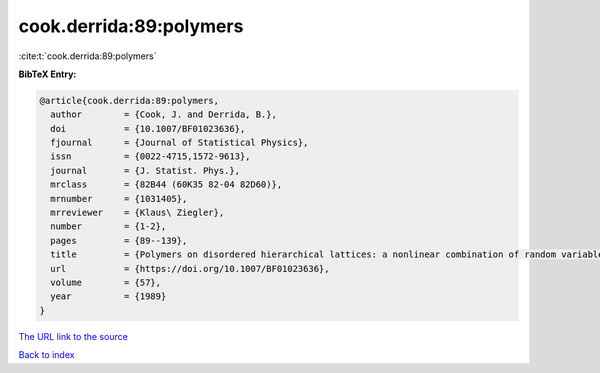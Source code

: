 cook.derrida:89:polymers
========================

:cite:t:`cook.derrida:89:polymers`

**BibTeX Entry:**

.. code-block:: bibtex

   @article{cook.derrida:89:polymers,
     author        = {Cook, J. and Derrida, B.},
     doi           = {10.1007/BF01023636},
     fjournal      = {Journal of Statistical Physics},
     issn          = {0022-4715,1572-9613},
     journal       = {J. Statist. Phys.},
     mrclass       = {82B44 (60K35 82-04 82D60)},
     mrnumber      = {1031405},
     mrreviewer    = {Klaus\ Ziegler},
     number        = {1-2},
     pages         = {89--139},
     title         = {Polymers on disordered hierarchical lattices: a nonlinear combination of random variables},
     url           = {https://doi.org/10.1007/BF01023636},
     volume        = {57},
     year          = {1989}
   }

`The URL link to the source <https://doi.org/10.1007/BF01023636>`__


`Back to index <../By-Cite-Keys.html>`__
